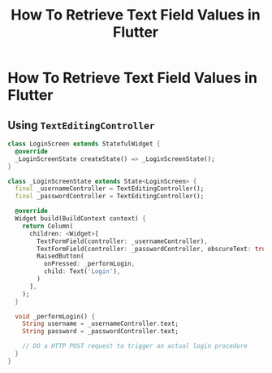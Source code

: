 #+title: How To Retrieve Text Field Values in Flutter

* How To Retrieve Text Field Values in Flutter

** Using ~TextEditingController~

#+begin_src dart
class LoginScreen extends StatefulWidget {
  @override
  _LoginScreenState createState() => _LoginScreenState();
}

class _LoginScreenState extends State<LoginScreen> {
  final _usernameController = TextEditingController();
  final _passwordController = TextEditingController();

  @override
  Widget build(BuildContext context) {
    return Column(
      children: <Widget>[
        TextFormField(controller: _usernameController),
        TextFormField(controller: _passwordController, obscureText: true),
        RaisedButton(
          onPressed: _performLogin,
          child: Text('Login'),
        )
      ],
    );
  }

  void _performLogin() {
    String username = _usernameController.text;
    String password = _passwordController.text;

    // DO a HTTP POST request to trigger an actual login procedure
  }
}

#+end_src
